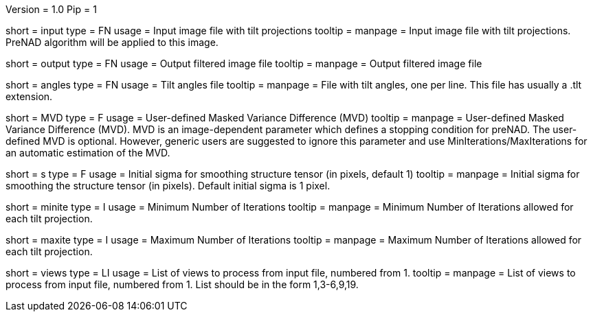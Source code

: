 Version = 1.0
Pip = 1

[Field = InputStack]
short = input
type = FN
usage = Input image file with tilt projections
tooltip = 
manpage = Input image file with tilt projections. PreNAD algorithm will be
applied to this image.

[Field = OutputFileName]
short = output
type = FN
usage = Output filtered image file
tooltip = 
manpage = Output filtered image file

[Field = AnglesFile]
short = angles
type = FN
usage = Tilt angles file
tooltip = 
manpage = File with tilt angles, one per line. This file has usually a .tlt
extension.

[Field = MaskedVarianceDifference]
short = MVD
type = F
usage = User-defined Masked Variance Difference (MVD)
tooltip = 
manpage =  User-defined Masked Variance Difference (MVD). MVD is an
image-dependent parameter which defines a stopping condition for preNAD. The
user-defined MVD is optional. However, generic users are suggested to ignore
this parameter and use MinIterations/MaxIterations for an automatic estimation
of the MVD.


[Field = sigma]
short = s
type = F
usage = Initial sigma for smoothing structure tensor (in pixels, default 1)
tooltip = 
manpage = Initial sigma for smoothing the structure tensor (in pixels).
Default initial sigma is 1 pixel.

[Field = MinIterations]
short = minite
type = I
usage = Minimum Number of Iterations
tooltip = 
manpage =  Minimum Number of Iterations allowed for each tilt projection.


[Field = MaxIterations]
short = maxite
type = I
usage = Maximum Number of Iterations
tooltip = 
manpage =  Maximum Number of Iterations allowed for each tilt projection.


[Field = ViewsToProcess]
short = views
type = LI
usage = List of views to process from input file, numbered from 1.
tooltip =  
manpage = List of views to process from input file, numbered from 1. List
should be in the form 1,3-6,9,19.


